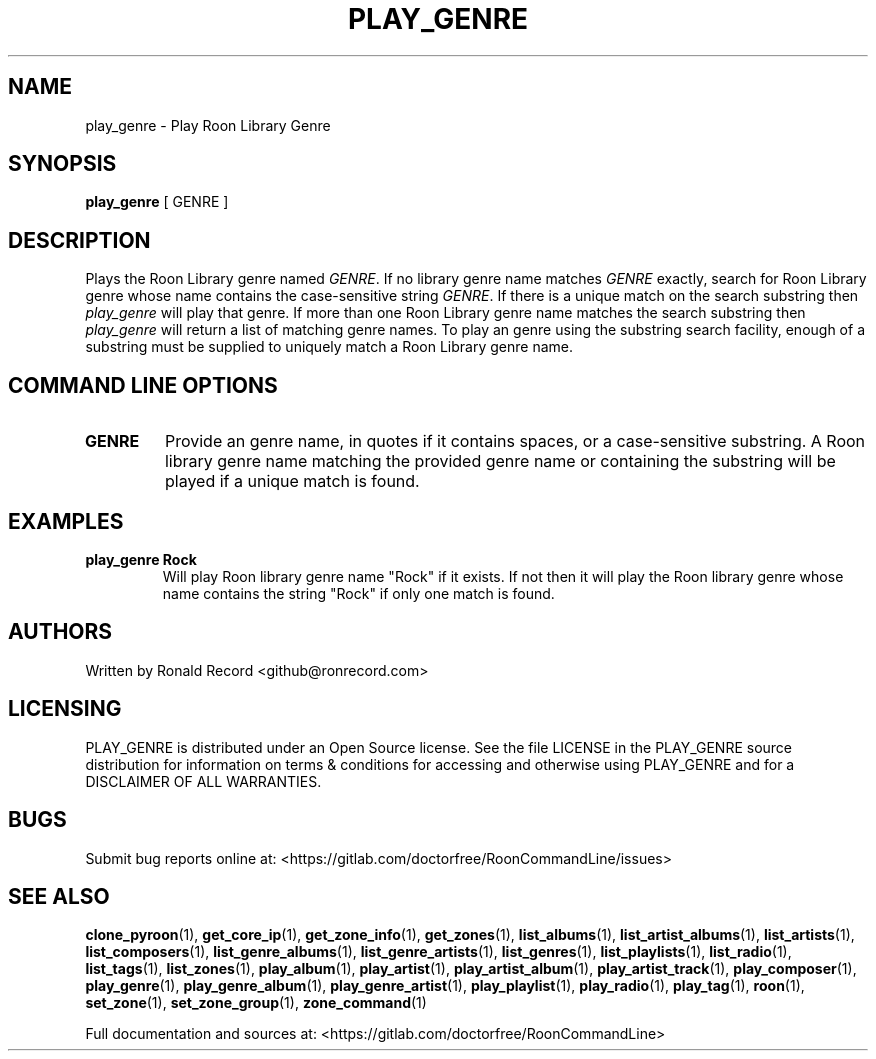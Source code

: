 .\" Automatically generated by Pandoc 2.17.1.1
.\"
.\" Define V font for inline verbatim, using C font in formats
.\" that render this, and otherwise B font.
.ie "\f[CB]x\f[]"x" \{\
. ftr V B
. ftr VI BI
. ftr VB B
. ftr VBI BI
.\}
.el \{\
. ftr V CR
. ftr VI CI
. ftr VB CB
. ftr VBI CBI
.\}
.TH "PLAY_GENRE" "1" "December 05, 2021" "play_genre 2.0.1" "User Manual"
.hy
.SH NAME
.PP
play_genre - Play Roon Library Genre
.SH SYNOPSIS
.PP
\f[B]play_genre\f[R] [ GENRE ]
.SH DESCRIPTION
.PP
Plays the Roon Library genre named \f[I]GENRE\f[R].
If no library genre name matches \f[I]GENRE\f[R] exactly, search for
Roon Library genre whose name contains the case-sensitive string
\f[I]GENRE\f[R].
If there is a unique match on the search substring then
\f[I]play_genre\f[R] will play that genre.
If more than one Roon Library genre name matches the search substring
then \f[I]play_genre\f[R] will return a list of matching genre names.
To play an genre using the substring search facility, enough of a
substring must be supplied to uniquely match a Roon Library genre name.
.SH COMMAND LINE OPTIONS
.TP
\f[B]GENRE\f[R]
Provide an genre name, in quotes if it contains spaces, or a
case-sensitive substring.
A Roon library genre name matching the provided genre name or containing
the substring will be played if a unique match is found.
.SH EXAMPLES
.TP
\f[B]play_genre Rock\f[R]
Will play Roon library genre name \[dq]Rock\[dq] if it exists.
If not then it will play the Roon library genre whose name contains the
string \[dq]Rock\[dq] if only one match is found.
.SH AUTHORS
.PP
Written by Ronald Record <github@ronrecord.com>
.SH LICENSING
.PP
PLAY_GENRE is distributed under an Open Source license.
See the file LICENSE in the PLAY_GENRE source distribution for
information on terms & conditions for accessing and otherwise using
PLAY_GENRE and for a DISCLAIMER OF ALL WARRANTIES.
.SH BUGS
.PP
Submit bug reports online at:
<https://gitlab.com/doctorfree/RoonCommandLine/issues>
.SH SEE ALSO
.PP
\f[B]clone_pyroon\f[R](1), \f[B]get_core_ip\f[R](1),
\f[B]get_zone_info\f[R](1), \f[B]get_zones\f[R](1),
\f[B]list_albums\f[R](1), \f[B]list_artist_albums\f[R](1),
\f[B]list_artists\f[R](1), \f[B]list_composers\f[R](1),
\f[B]list_genre_albums\f[R](1), \f[B]list_genre_artists\f[R](1),
\f[B]list_genres\f[R](1), \f[B]list_playlists\f[R](1),
\f[B]list_radio\f[R](1), \f[B]list_tags\f[R](1),
\f[B]list_zones\f[R](1), \f[B]play_album\f[R](1),
\f[B]play_artist\f[R](1), \f[B]play_artist_album\f[R](1),
\f[B]play_artist_track\f[R](1), \f[B]play_composer\f[R](1),
\f[B]play_genre\f[R](1), \f[B]play_genre_album\f[R](1),
\f[B]play_genre_artist\f[R](1), \f[B]play_playlist\f[R](1),
\f[B]play_radio\f[R](1), \f[B]play_tag\f[R](1), \f[B]roon\f[R](1),
\f[B]set_zone\f[R](1), \f[B]set_zone_group\f[R](1),
\f[B]zone_command\f[R](1)
.PP
Full documentation and sources at:
<https://gitlab.com/doctorfree/RoonCommandLine>
